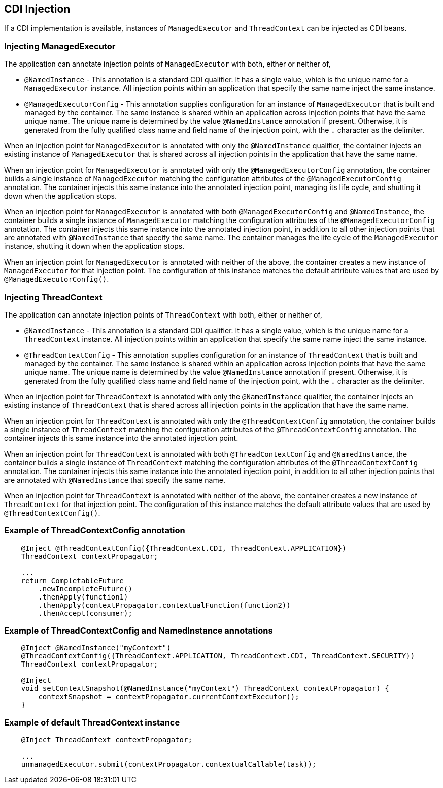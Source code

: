 //
// Copyright (c) 2018 Contributors to the Eclipse Foundation
//
// Licensed under the Apache License, Version 2.0 (the "License");
// you may not use this file except in compliance with the License.
// You may obtain a copy of the License at
//
//     http://www.apache.org/licenses/LICENSE-2.0
//
// Unless required by applicable law or agreed to in writing, software
// distributed under the License is distributed on an "AS IS" BASIS,
// WITHOUT WARRANTIES OR CONDITIONS OF ANY KIND, either express or implied.
// See the License for the specific language governing permissions and
// limitations under the License.
//

[[concurrencycdi]]
== CDI Injection

If a CDI implementation is available, instances of `ManagedExecutor` and `ThreadContext` can be injected as CDI beans. 

=== Injecting ManagedExecutor

The application can annotate injection points of `ManagedExecutor` with both, either or neither of,

- `@NamedInstance` - This annotation is a standard CDI qualifier. It has a single value, which is the unique name for a `ManagedExecutor` instance. All injection points within an application that specify the same name inject the same instance.

- `@ManagedExecutorConfig` - This annotation supplies configuration for an instance of `ManagedExecutor` that is built and managed by the container. The same instance is shared within an application across injection points that have the same unique name. The unique name is determined by the value `@NamedInstance` annotation if present. Otherwise, it is generated from the fully qualified class name and field name of the injection point, with the `.` character as the delimiter.

When an injection point for `ManagedExecutor` is annotated with only the `@NamedInstance` qualifier, the container injects an existing instance of `ManagedExecutor` that is shared across all injection points in the application that have the same name.

When an injection point for `ManagedExecutor` is annotated with only the `@ManagedExecutorConfig` annotation, the container builds a single instance of `ManagedExecutor` matching the configuration attributes of the `@ManagedExecutorConfig` annotation. The container injects this same instance into the annotated injection point, managing its life cycle, and shutting it down when the application stops.

When an injection point for `ManagedExecutor` is annotated with both `@ManagedExecutorConfig` and `@NamedInstance`, the container builds a single instance of `ManagedExecutor` matching the configuration attributes of the `@ManagedExecutorConfig` annotation. The container injects this same instance into the annotated injection point, in addition to all other injection points that are annotated with `@NamedInstance` that specify the same name. The container manages the life cycle of the `ManagedExecutor` instance, shutting it down when the application stops.

When an injection point for `ManagedExecutor` is annotated with neither of the above, the container creates a new instance of `ManagedExecutor` for that injection point. The configuration of this instance matches the default attribute values that are used by `@ManagedExecutorConfig()`.

=== Injecting ThreadContext

The application can annotate injection points of `ThreadContext` with both, either or neither of,

- `@NamedInstance` - This annotation is a standard CDI qualifier. It has a single value, which is the unique name for a `ThreadContext` instance. All injection points within an application that specify the same name inject the same instance.

- `@ThreadContextConfig` - This annotation supplies configuration for an instance of `ThreadContext` that is built and managed by the container. The same instance is shared within an application across injection points that have the same unique name. The unique name is determined by the value `@NamedInstance` annotation if present. Otherwise, it is generated from the fully qualified class name and field name of the injection point, with the `.` character as the delimiter.

When an injection point for `ThreadContext` is annotated with only the `@NamedInstance` qualifier, the container injects an existing instance of `ThreadContext` that is shared across all injection points in the application that have the same name.

When an injection point for `ThreadContext` is annotated with only the `@ThreadContextConfig` annotation, the container builds a single instance of `ThreadContext` matching the configuration attributes of the `@ThreadContextConfig` annotation. The container injects this same instance into the annotated injection point.

When an injection point for `ThreadContext` is annotated with both `@ThreadContextConfig` and `@NamedInstance`, the container builds a single instance of `ThreadContext` matching the configuration attributes of the `@ThreadContextConfig` annotation. The container injects this same instance into the annotated injection point, in addition to all other injection points that are annotated with `@NamedInstance` that specify the same name.

When an injection point for `ThreadContext` is annotated with neither of the above, the container creates a new instance of `ThreadContext` for that injection point. The configuration of this instance matches the default attribute values that are used by `@ThreadContextConfig()`.

=== Example of ThreadContextConfig annotation

[source, java]
----
    @Inject @ThreadContextConfig({ThreadContext.CDI, ThreadContext.APPLICATION})
    ThreadContext contextPropagator;

    ...
    return CompletableFuture
        .newIncompleteFuture()
        .thenApply(function1)
        .thenApply(contextPropagator.contextualFunction(function2))
        .thenAccept(consumer);
----

=== Example of ThreadContextConfig and NamedInstance annotations

[source, java]
----
    @Inject @NamedInstance("myContext")
    @ThreadContextConfig({ThreadContext.APPLICATION, ThreadContext.CDI, ThreadContext.SECURITY})
    ThreadContext contextPropagator;

    @Inject
    void setContextSnapshot(@NamedInstance("myContext") ThreadContext contextPropagator) {
        contextSnapshot = contextPropagator.currentContextExecutor();
    }
----

=== Example of default ThreadContext instance

[source, java]
----
    @Inject ThreadContext contextPropagator;

    ...
    unmanagedExecutor.submit(contextPropagator.contextualCallable(task));
----
